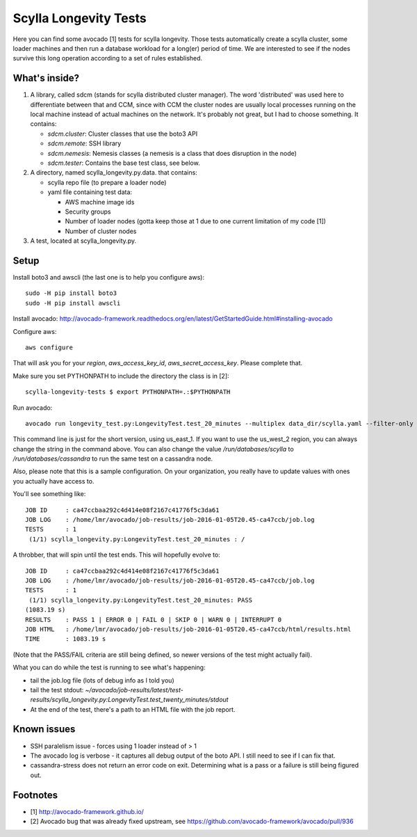 Scylla Longevity Tests
======================

Here you can find some avocado [1] tests for scylla longevity.
Those tests automatically create a scylla cluster, some loader machines
and then run a database workload for a long(er) period of time. We are
interested to see if the nodes survive this long operation according
to a set of rules established.

What's inside?
--------------

1. A library, called sdcm (stands for scylla distributed cluster
   manager). The word 'distributed' was used here to differentiate
   between that and CCM, since with CCM the cluster nodes are usually
   local processes running on the local machine instead of actual
   machines on the network. It's probably not great, but I had to choose
   something. It contains:

   * `sdcm.cluster`: Cluster classes that use the boto3 API
   * `sdcm.remote`: SSH library
   * `sdcm.nemesis`: Nemesis classes (a nemesis is a class that does disruption in the node)
   * `sdcm.tester`: Contains the base test class, see below.

2. A directory, named scylla_longevity.py.data. that contains:

   * scylla repo file (to prepare a loader node)
   * yaml file containing test data:

     * AWS machine image ids
     * Security groups
     * Number of loader nodes (gotta keep those at 1 due to one current limitation of my code [1])
     * Number of cluster nodes

3. A test, located at scylla_longevity.py.

Setup
-----

Install boto3 and awscli (the last one is to help you configure aws)::

    sudo -H pip install boto3
    sudo -H pip install awscli

Install avocado: http://avocado-framework.readthedocs.org/en/latest/GetStartedGuide.html#installing-avocado

Configure aws::

    aws configure

That will ask you for your `region`, `aws_access_key_id`,
`aws_secret_access_key`. Please complete that.

Make sure you set PYTHONPATH to include the directory the class is in [2]::

    scylla-longevity-tests $ export PYTHONPATH=.:$PYTHONPATH

Run avocado::

    avocado run longevity_test.py:LongevityTest.test_20_minutes --multiplex data_dir/scylla.yaml --filter-only /run/regions/us_east_1 /run/databases/scylla

This command line is just for the short version, using us_east_1. If you want
to use the us_west_2 region, you can always change the string in the command
above. You can also change the value `/run/databases/scylla` to
`/run/databases/cassandra` to run the same test on a cassandra node.

Also, please note that this is a sample configuration. On your organization,
you really have to update values with ones you actually have access to.

You'll see something like::

    JOB ID     : ca47ccbaa292c4d414e08f2167c41776f5c3da61
    JOB LOG    : /home/lmr/avocado/job-results/job-2016-01-05T20.45-ca47ccb/job.log
    TESTS      : 1
     (1/1) scylla_longevity.py:LongevityTest.test_20_minutes : /

A throbber, that will spin until the test ends. This will hopefully evolve to::

    JOB ID     : ca47ccbaa292c4d414e08f2167c41776f5c3da61
    JOB LOG    : /home/lmr/avocado/job-results/job-2016-01-05T20.45-ca47ccb/job.log
    TESTS      : 1
     (1/1) scylla_longevity.py:LongevityTest.test_20_minutes: PASS
    (1083.19 s)
    RESULTS    : PASS 1 | ERROR 0 | FAIL 0 | SKIP 0 | WARN 0 | INTERRUPT 0
    JOB HTML   : /home/lmr/avocado/job-results/job-2016-01-05T20.45-ca47ccb/html/results.html
    TIME       : 1083.19 s

(Note that the PASS/FAIL criteria are still being defined, so newer versions of the test might actually fail).

What you can do while the test is running to see what's happening:

* tail the job.log file (lots of debug info as I told you)
* tail the test stdout: `~/avocado/job-results/latest/test-results/scylla_longevity.py\:LongevityTest.test_twenty_minutes/stdout`
* At the end of the test, there's a path to an HTML file with the job report.

Known issues
------------

* SSH paralelism issue - forces using 1 loader instead of > 1
* The avocado log is verbose - it captures all debug output of the boto API. I still need to see if I can fix that.
* cassandra-stress does not return an error code on exit. Determining what is a pass or a failure is still being figured out.

Footnotes
---------

* [1] http://avocado-framework.github.io/
* [2] Avocado bug that was already fixed upstream, see https://github.com/avocado-framework/avocado/pull/936
